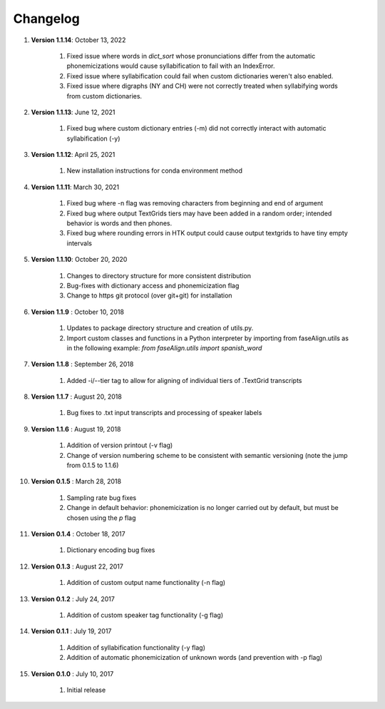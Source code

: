 .. _changelog:


Changelog
=========
#. **Version 1.1.14**: October 13, 2022

		#. Fixed issue where words in `dict_sort` whose pronunciations differ from the automatic phonemicizations would cause syllabification to fail with an IndexError.
		#. Fixed issue where syllabification could fail when custom dictionaries weren't also enabled.
		#. Fixed issue where digraphs (NY and CH) were not correctly treated when syllabifying words from custom dictionaries.

#. **Version 1.1.13**: June 12, 2021

		#. Fixed bug where custom dictionary entries (-m) did not correctly interact with automatic syllabification (-y)

#. **Version 1.1.12**: April 25, 2021

		#. New installation instructions for conda environment method

#. **Version 1.1.11**: March 30, 2021

		#. Fixed bug where -n flag was removing characters from beginning and end of argument
		#. Fixed bug where output TextGrids tiers may have been added in a random order; intended behavior is words and then phones.
		#. Fixed bug where rounding errors in HTK output could cause output textgrids to have tiny empty intervals

#. **Version 1.1.10**: October 20, 2020

		#. Changes to directory structure for more consistent distribution
		#. Bug-fixes with dictionary access and phonemicization flag
		#. Change to https git protocol (over git+git) for installation

#. **Version 1.1.9** : October 10, 2018

		#. Updates to package directory structure and creation of utils.py. 
		#. Import custom classes and functions in a Python interpreter by importing from faseAlign.utils as in the following example: `from faseAlign.utils import spanish_word`

#. **Version 1.1.8** : September 26, 2018

		#. Added -i/--tier tag to allow for aligning of individual tiers of .TextGrid transcripts

#. **Version 1.1.7** : August 20, 2018

		#. Bug fixes to .txt input transcripts and processing of speaker labels

#. **Version 1.1.6** : August 19, 2018

		#. Addition of version printout (-v flag)
		#. Change of version numbering scheme to be consistent with semantic versioning (note the jump from 0.1.5 to 1.1.6)

#. **Version 0.1.5** : March 28, 2018

		#. Sampling rate bug fixes
		#. Change in default behavior: phonemicization is no longer carried out by default, but must be chosen using the `p` flag

#. **Version 0.1.4** : October 18, 2017

		#. Dictionary encoding bug fixes

#. **Version 0.1.3** : August 22, 2017

		#. Addition of custom output name functionality (-n flag)

#. **Version 0.1.2** : July 24, 2017

		#. Addition of custom speaker tag functionality (-g flag)

#. **Version 0.1.1** : July 19, 2017

		#. Addition of syllabification functionality (-y flag)
		#. Addition of automatic phonemicization of unknown words (and prevention with -p flag)

#. **Version 0.1.0** : July 10, 2017

		#. Initial release
